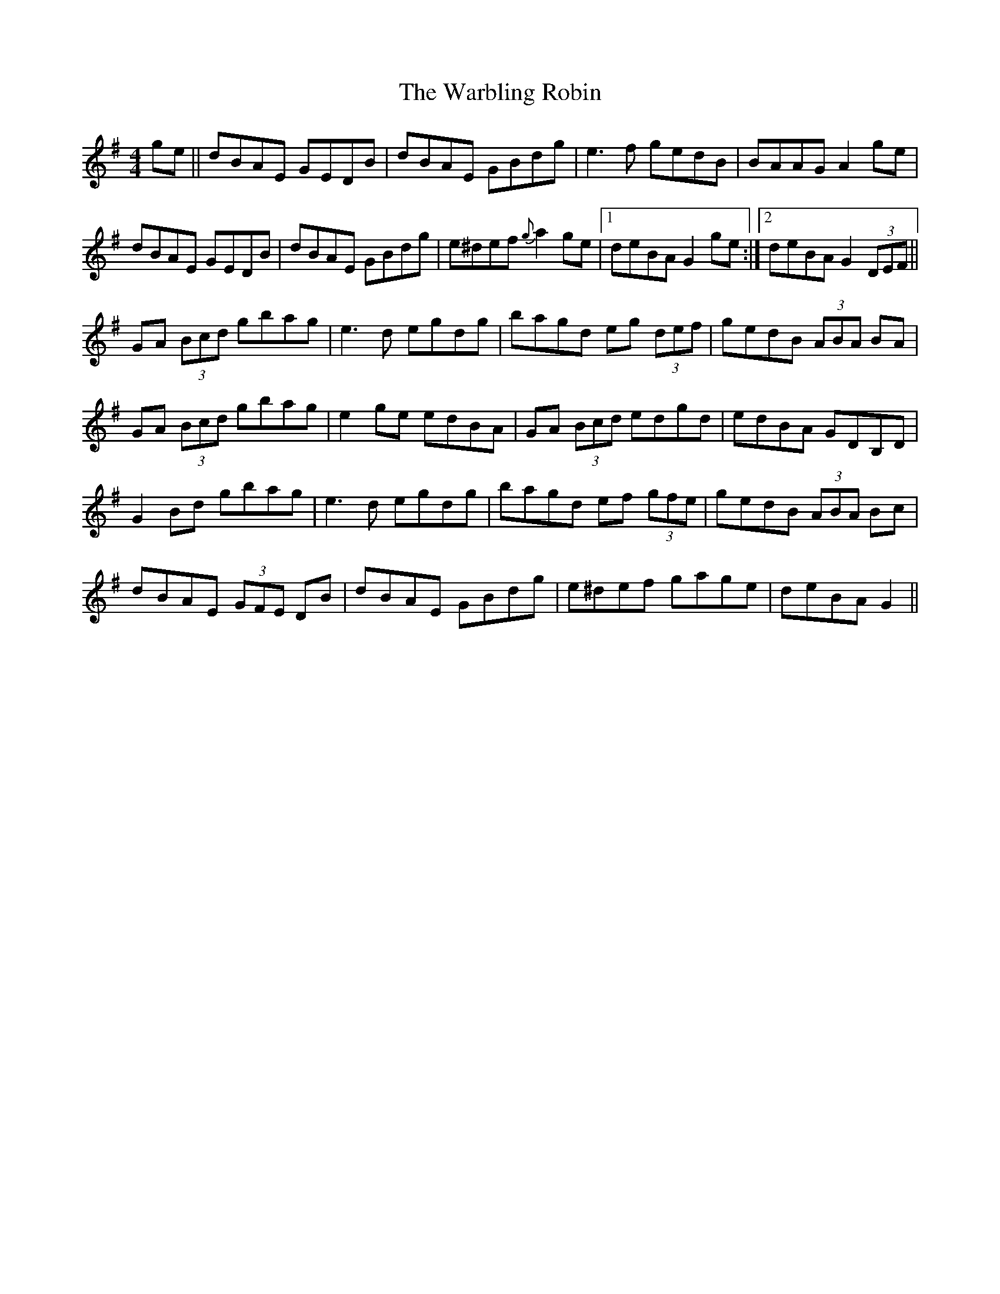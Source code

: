 X: 42112
T: Warbling Robin, The
R: barndance
M: 4/4
K: Gmajor
ge||dBAE GEDB|dBAE GBdg|e3f gedB|BAAG A2ge|
dBAE GEDB|dBAE GBdg|e^def {g}a2ge|1 deBA G2 ge:|2 deBA G2 (3DEF||
GA (3Bcd gbag|e3d egdg|bagd eg (3def|gedB (3ABA BA|
GA (3Bcd gbag|e2ge edBA|GA (3Bcd edgd|edBA GDB,D|
G2Bd gbag|e3d egdg|bagd ef (3gfe|gedB (3ABA Bc|
dBAE (3GFE DB|dBAE GBdg|e^def gage|deBA G2||

